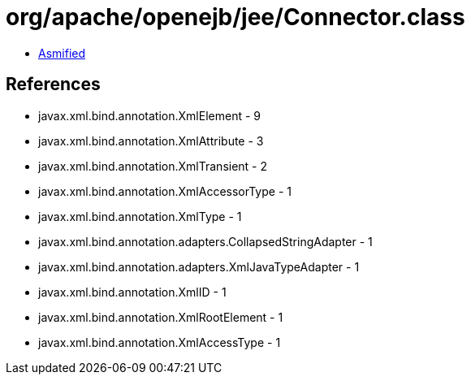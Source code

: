 = org/apache/openejb/jee/Connector.class

 - link:Connector-asmified.java[Asmified]

== References

 - javax.xml.bind.annotation.XmlElement - 9
 - javax.xml.bind.annotation.XmlAttribute - 3
 - javax.xml.bind.annotation.XmlTransient - 2
 - javax.xml.bind.annotation.XmlAccessorType - 1
 - javax.xml.bind.annotation.XmlType - 1
 - javax.xml.bind.annotation.adapters.CollapsedStringAdapter - 1
 - javax.xml.bind.annotation.adapters.XmlJavaTypeAdapter - 1
 - javax.xml.bind.annotation.XmlID - 1
 - javax.xml.bind.annotation.XmlRootElement - 1
 - javax.xml.bind.annotation.XmlAccessType - 1
